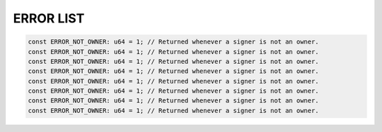 

******************
ERROR LIST
******************


.. code-block:: move

 const ERROR_NOT_OWNER: u64 = 1; // Returned whenever a signer is not an owner.
 const ERROR_NOT_OWNER: u64 = 1; // Returned whenever a signer is not an owner.
 const ERROR_NOT_OWNER: u64 = 1; // Returned whenever a signer is not an owner.
 const ERROR_NOT_OWNER: u64 = 1; // Returned whenever a signer is not an owner.
 const ERROR_NOT_OWNER: u64 = 1; // Returned whenever a signer is not an owner.
 const ERROR_NOT_OWNER: u64 = 1; // Returned whenever a signer is not an owner.
 const ERROR_NOT_OWNER: u64 = 1; // Returned whenever a signer is not an owner.
 const ERROR_NOT_OWNER: u64 = 1; // Returned whenever a signer is not an owner.
